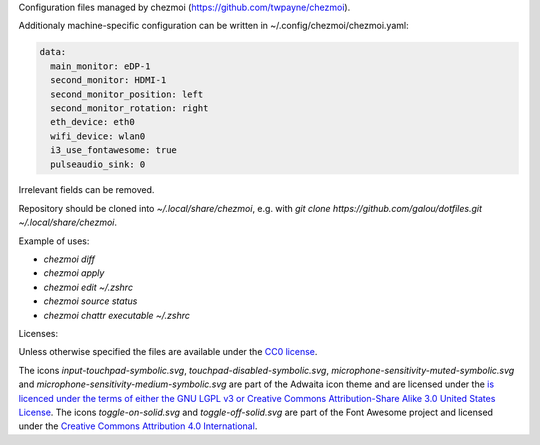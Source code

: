 Configuration files managed by chezmoi (https://github.com/twpayne/chezmoi).

Additionaly machine-specific configuration can be written in ~/.config/chezmoi/chezmoi.yaml:

.. code:: yaml

  data:
    main_monitor: eDP-1
    second_monitor: HDMI-1
    second_monitor_position: left
    second_monitor_rotation: right
    eth_device: eth0
    wifi_device: wlan0
    i3_use_fontawesome: true
    pulseaudio_sink: 0

Irrelevant fields can be removed.

Repository should be cloned into `~/.local/share/chezmoi`, e.g. with `git clone https://github.com/galou/dotfiles.git ~/.local/share/chezmoi`.

Example of uses:

- `chezmoi diff`
- `chezmoi apply`
- `chezmoi edit ~/.zshrc`
- `chezmoi source status`
- `chezmoi chattr executable ~/.zshrc`

Licenses:

Unless otherwise specified the files are available under the `CC0 license <https://creativecommons.org/share-your-work/public-domain/cc0/>`_.

The icons `input-touchpad-symbolic.svg`, `touchpad-disabled-symbolic.svg`, `microphone-sensitivity-muted-symbolic.svg` and `microphone-sensitivity-medium-symbolic.svg` are part of the Adwaita icon theme and are licensed under the `is licenced under the terms of either the GNU LGPL v3 or
Creative Commons Attribution-Share Alike 3.0 United States License <http://creativecommons.org/licenses/by-sa/3.0/>`_.
The icons `toggle-on-solid.svg` and `toggle-off-solid.svg` are part of the Font Awesome project and licensed under the `Creative Commons Attribution 4.0 International <https://fontawesome.com/license>`_.

